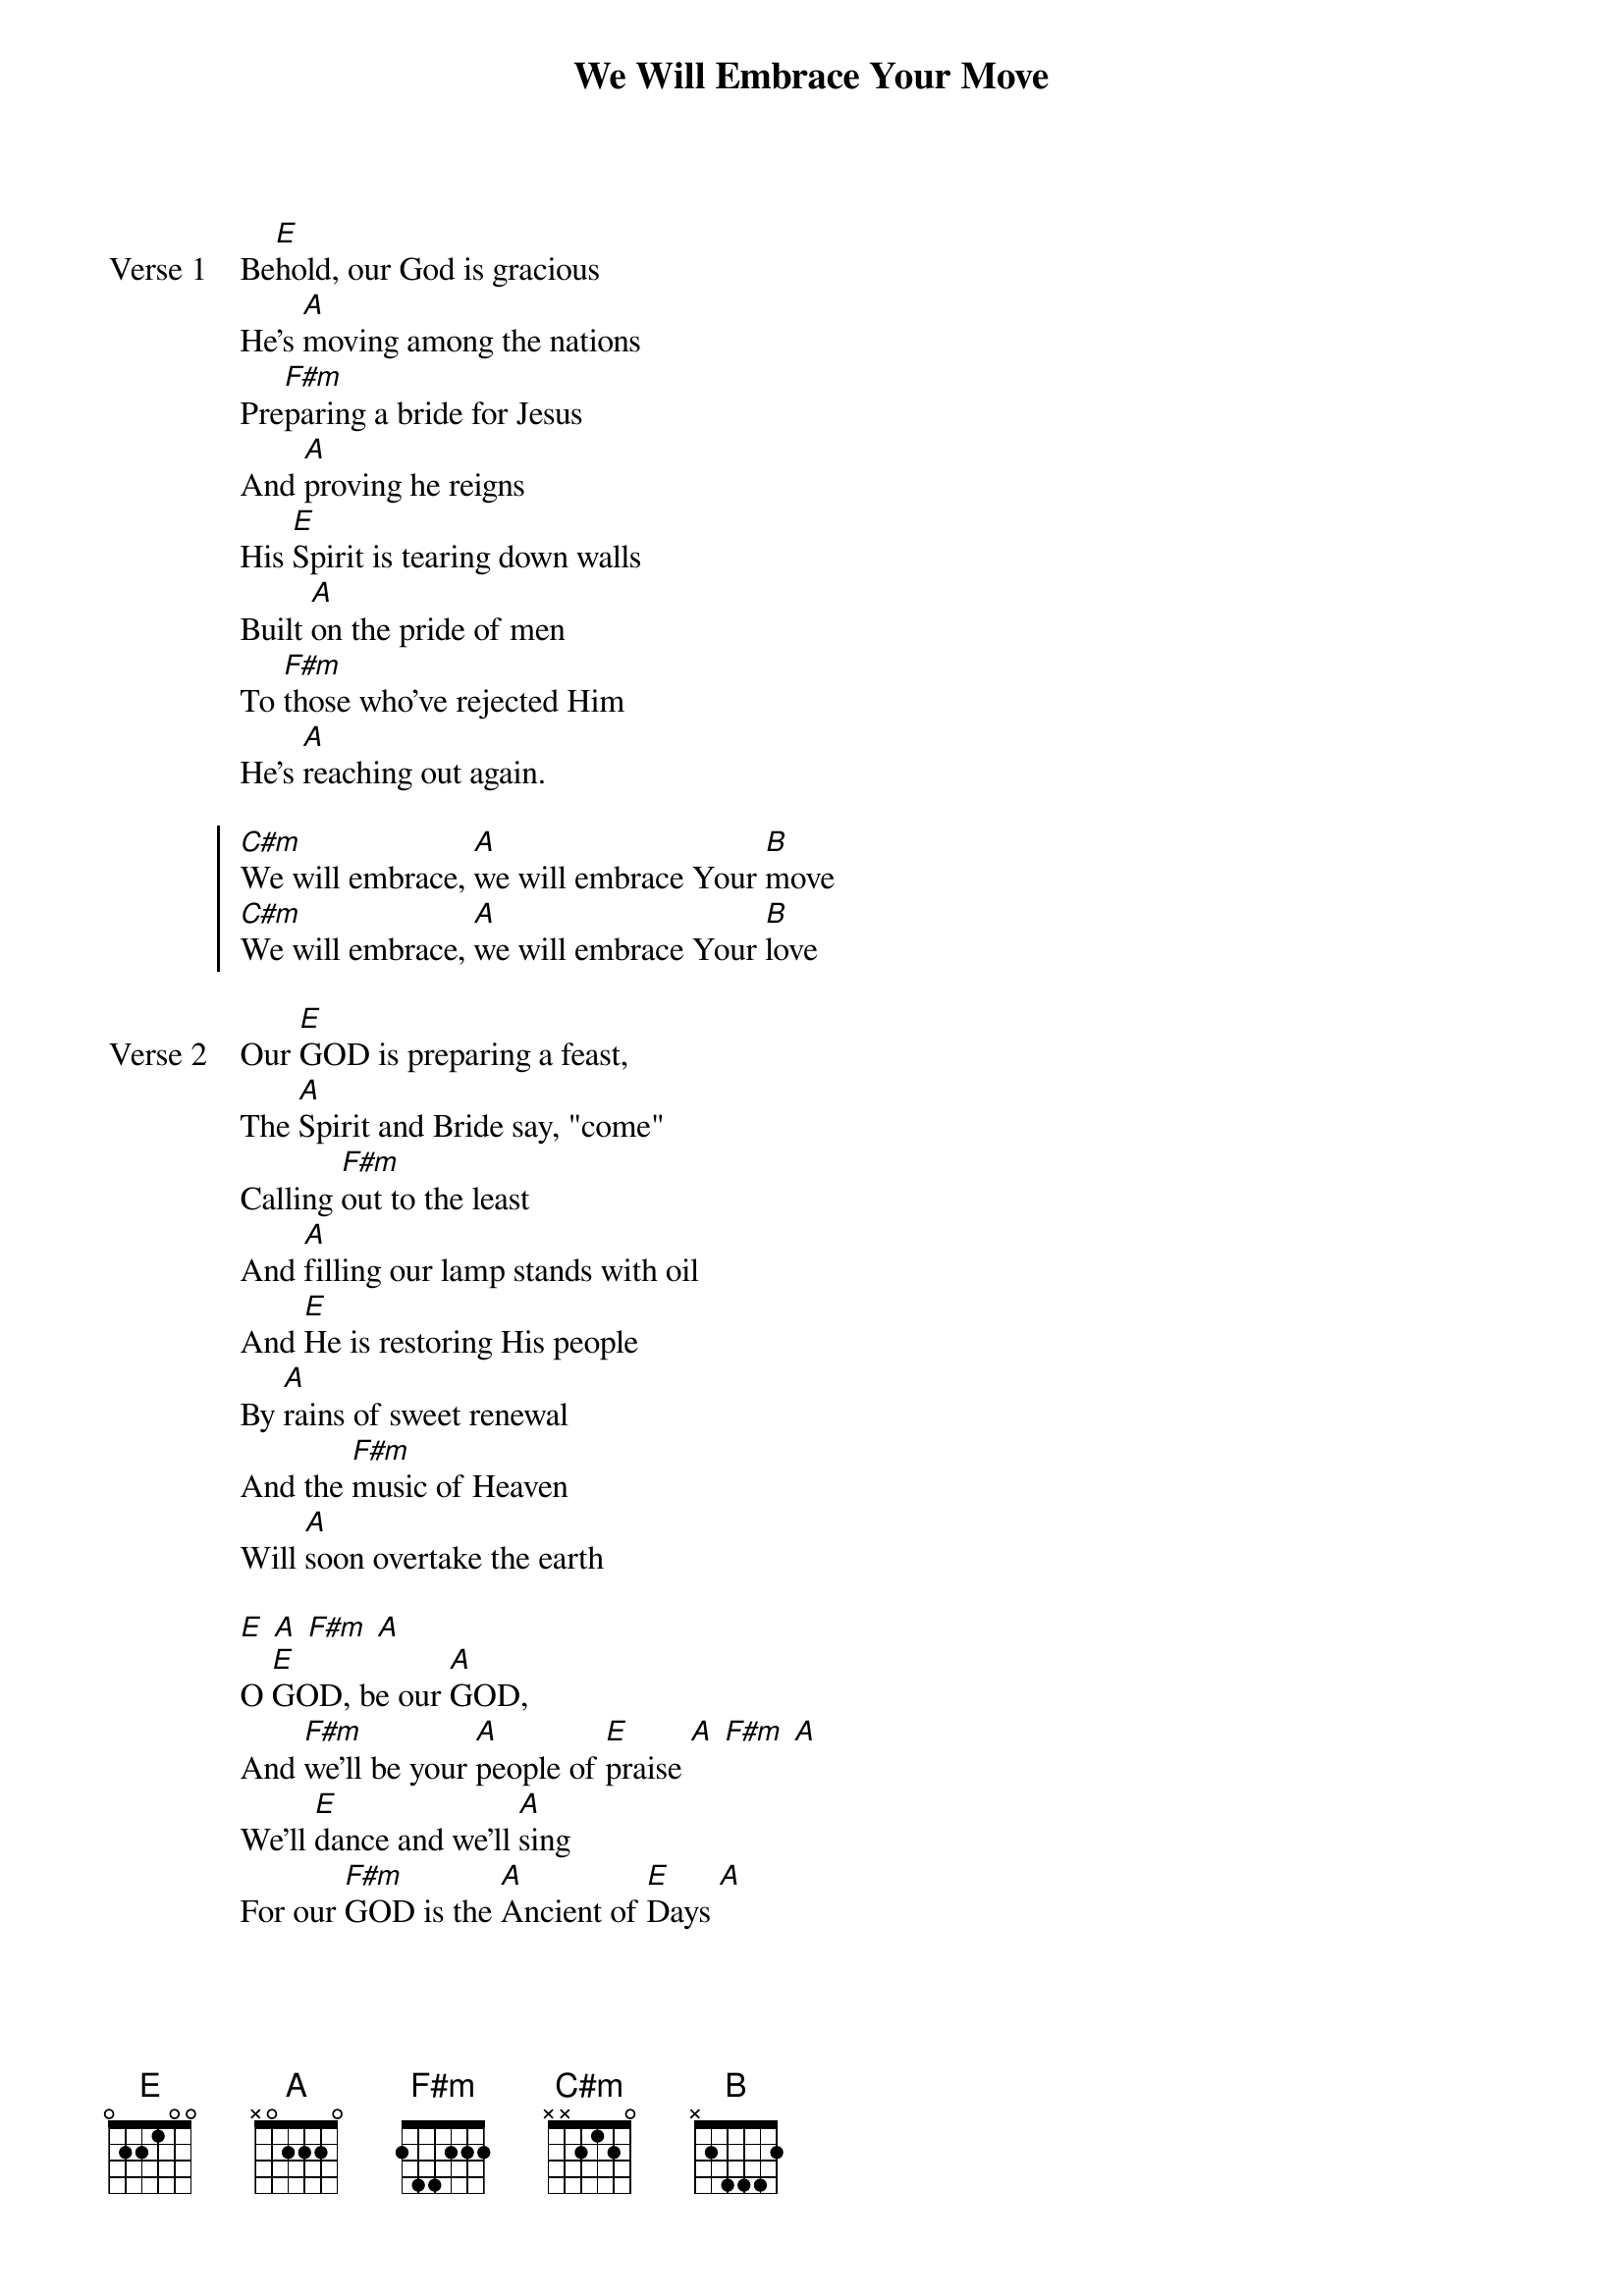 {title: We Will Embrace Your Move}
{artist: Darrell Evans}
{key: E}

{start_of_verse: Verse 1}
Be[E]hold, our God is gracious
He's [A]moving among the nations
Pre[F#m]paring a bride for Jesus
And [A]proving he reigns
His [E]Spirit is tearing down walls
Built [A]on the pride of men
To [F#m]those who've rejected Him
He's [A]reaching out again.
{end_of_verse}

{start_of_chorus}
[C#m]We will embrace, [A]we will embrace Your [B]move
[C#m]We will embrace, [A]we will embrace Your [B]love
{end_of_chorus}

{start_of_verse: Verse 2}
Our [E]GOD is preparing a feast,
The [A]Spirit and Bride say, "come"
Calling [F#m]out to the least
And [A]filling our lamp stands with oil
And [E]He is restoring His people
By [A]rains of sweet renewal
And the [F#m]music of Heaven
Will [A]soon overtake the earth
{end_of_verse}

{start_of_bridge}
[E] [A] [F#m] [A]
O [E]GOD, be our [A]GOD,
And [F#m]we'll be your [A]people of [E]praise [A] [F#m] [A]
We'll [E]dance and we'll [A]sing
For our [F#m]GOD is the [A]Ancient of [E]Days [A]
{end_of_bridge}
